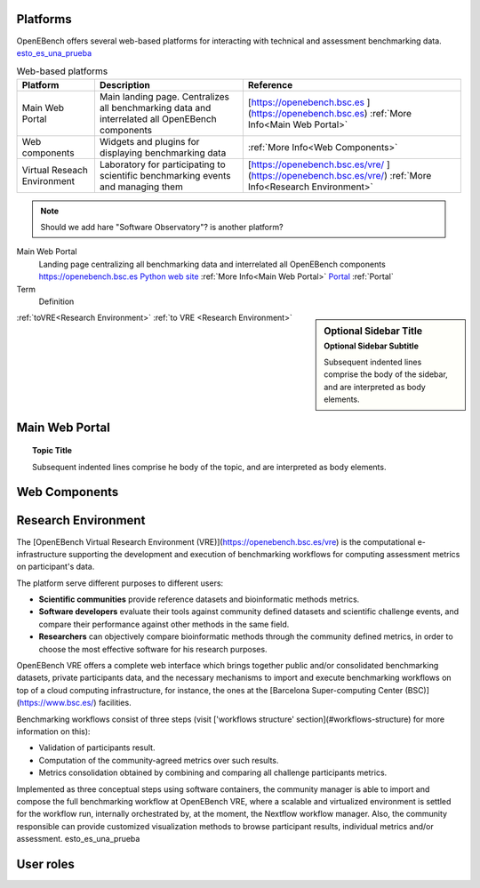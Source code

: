 Platforms
===========

OpenEBench offers several web-based platforms for interacting with technical and assessment benchmarking data. `esto_es_una_prueba`_

.. list-table:: Web-based platforms
   :header-rows: 1
   
   * - Platform
     - Description
     - Reference
   * - Main Web Portal
     - Main landing page. Centralizes all benchmarking data and interrelated all OpenEBench components
     - [https://openebench.bsc.es ](https://openebench.bsc.es) :ref:`More Info<Main Web Portal>`
   * - Web components
     - Widgets and plugins for displaying benchmarking data
     - :ref:`More Info<Web Components>`
   * - Virtual Reseach Environment
     - Laboratory for participating to scientific benchmarking events and managing them
     - [https://openebench.bsc.es/vre/ ](https://openebench.bsc.es/vre/)  :ref:`More Info<Research Environment>`
     
.. note::
   Should we add hare "Software Observatory"? is another platform?


Main Web Portal
   Landing page centralizing all benchmarking data and interrelated all OpenEBench components
   https://openebench.bsc.es
   `Python web site <http://www.python.org>`__
   :ref:`More Info<Main Web Portal>`
   Portal_
   :ref:`Portal`
   
Term
    Definition

.. sidebar:: Optional Sidebar Title
   :subtitle: Optional Sidebar Subtitle
   
   Subsequent indented lines comprise the body of the sidebar, and are interpreted as body elements.

:ref:`toVRE<Research Environment>`
:ref:`to VRE <Research Environment>`

.. _portal:

Main Web Portal
===============

.. topic:: Topic Title

   Subsequent indented lines comprise he body of the topic, and are interpreted as body elements.

Web Components
==============

Research Environment
====================
The [OpenEBench Virtual Research Environment (VRE)](https://openebench.bsc.es/vre) is the computational e-infrastructure supporting the development and execution of benchmarking workflows for computing assessment metrics on participant's data.

The platform serve different purposes to different users:

-   **Scientific communities** provide reference datasets and bioinformatic methods metrics.

-   **Software developers** evaluate their tools against community defined datasets and scientific challenge events, and compare their performance against other methods in the same field.

-   **Researchers** can objectively compare bioinformatic methods through the community defined metrics, in order to choose the most effective software for his research purposes.

OpenEBench VRE offers a complete web interface which brings together public and/or consolidated benchmarking datasets, private participants data, and the necessary mechanisms to import and execute benchmarking workflows on top of a cloud computing infrastructure, for instance, the ones at the [Barcelona Super-computing Center (BSC)](https://www.bsc.es/)
facilities.



Benchmarking workflows consist of three steps (visit ['workflows
structure' section](#workflows-structure) for more information on this):

-   Validation of participants result.

-   Computation of the community-agreed metrics over such results.

-   Metrics consolidation obtained by combining and comparing all challenge participants metrics.

Implemented as three conceptual steps using software containers, the
community manager is able to import and compose the full benchmarking
workflow at OpenEBench VRE, where a scalable and virtualized environment
is settled for the workflow run, internally orchestrated by, at the
moment, the Nextflow workflow manager. Also, the community responsible
can provide customized visualization methods to browse participant
results, individual metrics and/or assessment. _`esto_es_una_prueba`

User roles
==========
